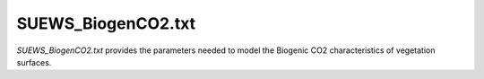 .. _SUEWS_BiogenCO2.txt:

SUEWS_BiogenCO2.txt
~~~~~~~~~~~~~~~~~~~

`SUEWS_BiogenCO2.txt` provides the parameters needed to model
the Biogenic CO2 characteristics of vegetation surfaces.

.. csv-table::
  :file: csv-table/SUEWS_BiogenCO2.csv
  :header-rows: 1
  :widths: 5 25 5 65

.. only:: html

    An example `SUEWS_BiogenCO2.txt` can be found below:

    .. literalinclude:: sample-table/SUEWS_BiogenCO2.txt

.. only:: pdf-latex

    An example `SUEWS_BiogenCO2.txt` can be found online
